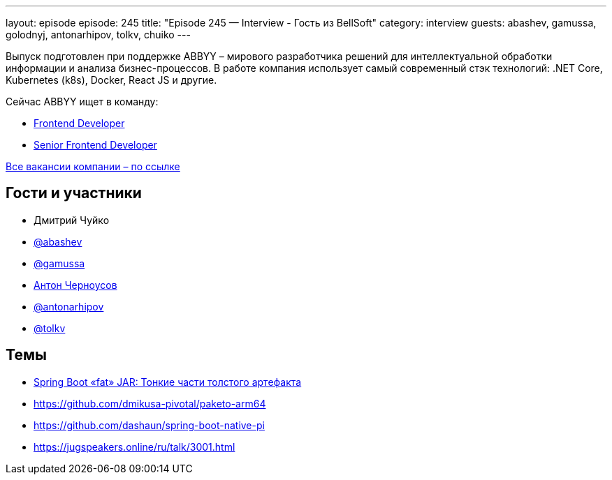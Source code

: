 ---
layout: episode
episode: 245
title: "Episode 245 — Interview - Гость из BellSoft"
category: interview
guests: abashev, gamussa, golodnyj, antonarhipov, tolkv, chuiko
---

Выпуск подготовлен при поддержке ABBYY – мирового разработчика решений для интеллектуальной обработки информации и анализа бизнес-процессов. В работе компания использует самый современный стэк технологий: .NET Core, Kubernetes (k8s), Docker, React JS и другие.

Сейчас ABBYY ищет в команду:

* https://www.abbyy.com/ru/company/careers/open-positions/2023?frontend-developer-vantage=&utm_source=razbor_poletov&utm_medium=podcast&utm_campaign=razbor_poletov_podcast19012022[Frontend Developer]
* https://www.abbyy.com/ru/company/careers/open-positions/1857/?senior-frontend-developer-flexicapture=&utm_source=razbor_poletov&utm_medium=podcast&utm_campaign=razbor_poletov_podcast19012022[Senior Frontend Developer]

https://www.abbyy.com/ru/company/careers/open-positions/?utm_source=razbor_poletov&utm_medium=podcast&utm_campaign=razbor_poletov_podcast19012022[Все вакансии компании – по ссылке]


== Гости и участники

* Дмитрий Чуйко
* https://t.me/razborfeed[@abashev]
* https://twitter.com/gamussa[@gamussa]
* https://twitter.com/golodnyj[Антон Черноусов]
* https://twitter.com/antonarhipov[@antonarhipov]
* https://twitter.com/tolkv[@tolkv]

== Темы

* https://www.youtube.com/watch?v=UIHItqpA5as[Spring Boot «fat» JAR: Тонкие части толстого артефакта ]
* https://github.com/dmikusa-pivotal/paketo-arm64
* https://github.com/dashaun/spring-boot-native-pi
* https://jugspeakers.online/ru/talk/3001.html

